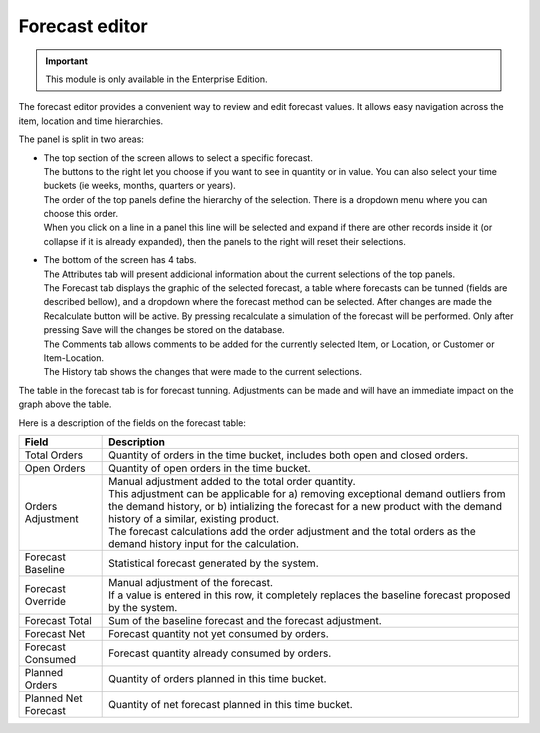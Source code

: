 ===============
Forecast editor
===============

.. Important::

   This module is only available in the Enterprise Edition.

The forecast editor provides a convenient way to review and edit forecast values. 
It allows easy navigation across the item, location and time hierarchies.

.. image:: ../_images/forecast-editor-main.png
   :alt: Forecast editor screen

The panel is split in two areas:

- | The top section of the screen allows to select a
    specific forecast.
  | The buttons to the right let you choose if you want to see in quantity
    or in value. You can also select your time buckets (ie weeks, months, quarters or years).
  | The order of the top panels define the hierarchy of the selection.
    There is a dropdown menu where you can choose this order.
  | When you click on a line in a panel this line will be selected and expand if there
    are other records inside it (or collapse if it is already expanded), then the panels
    to the right will reset their selections.

  .. image:: ../_images/forecast-editor-top.png
     :alt: Forecast editor selection panels

- | The bottom of the screen has 4 tabs.
  | The Attributes tab will present addicional information about the current selections of
    the top panels.
  | The Forecast tab displays the graphic of the selected forecast, a table where forecasts can be tunned (fields are
    described bellow), and a dropdown where the forecast method can be selected.
    After changes are made the Recalculate button will be active. By pressing recalculate a simulation of the forecast will be performed.
    Only after pressing Save will the changes be stored on the database.
  | The Comments tab allows comments to be added for the currently selected Item, or Location, or Customer
    or Item-Location.
  | The History tab shows the changes that were made to the current selections.

  .. image:: ../_images/forecast-editor-tabAttributes.png
     :alt: Attributes of selections

  .. image:: ../_images/forecast-editor-tabForecast.png
     :alt: Forecast graph and table

  .. image:: ../_images/forecast-editor-tabComments.png
     :alt: Comments for selections

  .. image:: ../_images/ forecast-editor-tabHistory.png
     :alt: History of changes in selection

The table in the forecast tab is for forecast tunning. Adjustments can be made and will have an immediate impact on the graph above the table.

Here is a description of the fields on the forecast table:

==================== ==============================================================================
Field                Description
==================== ==============================================================================
Total Orders         Quantity of orders in the time bucket, includes both open and closed
                     orders.
Open Orders          Quantity of open orders in the time bucket.
Orders Adjustment    | Manual adjustment added to the total order quantity.
                     | This adjustment can be applicable for a) removing exceptional demand
                       outliers from the demand history, or b) intializing the forecast for a new
                       product with the demand history of a similar, existing product.
                     | The forecast calculations add the order adjustment and the total orders
                       as the demand history input for the calculation.
Forecast Baseline    Statistical forecast generated by the system.
Forecast Override    | Manual adjustment of the forecast.
                     | If a value is entered in this row, it completely replaces the baseline
                       forecast proposed by the system.
Forecast Total       Sum of the baseline forecast and the forecast adjustment.
Forecast Net         Forecast quantity not yet consumed by orders.
Forecast Consumed    Forecast quantity already consumed by orders.
Planned Orders       Quantity of orders planned in this time bucket.
Planned Net Forecast Quantity of net forecast planned in this time bucket.
==================== ==============================================================================
